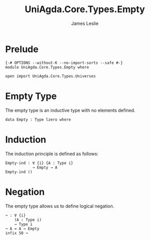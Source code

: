 #+title: UniAgda.Core.Types.Empty
#+description: Empty Type
#+author: James Leslie
#+STARTUP: noindent hideblocks latexpreview
#+OPTIONS: tex:t
* Prelude
#+begin_src agda2
{-# OPTIONS --without-K --no-import-sorts --safe #-}
module UniAgda.Core.Types.Empty where

open import UniAgda.Core.Types.Universes
#+end_src
* Empty Type
The empty type is an inductive type with no elements defined.
#+begin_src agda2
data Empty : Type lzero where
#+end_src
* Induction
The induction principle is defined as follows:
#+begin_src agda2
Empty-ind : ∀ {i} {A : Type i}
            → Empty → A
Empty-ind ()
#+end_src  
* Negation
The empty type allows us to define logical negation.
#+begin_src agda2
¬ : ∀ {i}
    (A : Type i)
    → Type i
¬ A = A → Empty
infix 50 ¬
#+end_src
